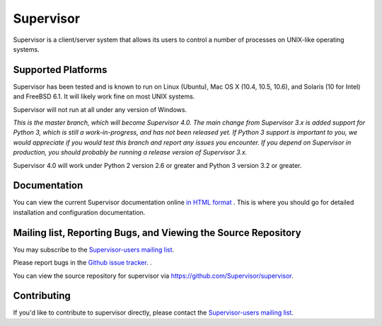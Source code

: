 Supervisor
==========

Supervisor is a client/server system that allows its users to
control a number of processes on UNIX-like operating systems.

Supported Platforms
-------------------

Supervisor has been tested and is known to run on Linux (Ubuntu), Mac OS X
(10.4, 10.5, 10.6), and Solaris (10 for Intel) and FreeBSD 6.1.  It will
likely work fine on most UNIX systems.

Supervisor will not run at all under any version of Windows.

*This is the master branch, which will become Supervisor 4.0.  The main
change from Supervisor 3.x is added support for Python 3, which is still a
work-in-progress, and has not been released yet.  If Python 3 support is
important to you, we would appreciate if you would test this branch and
report any issues you encounter.  If you depend on Supervisor in production,
you should probably be running a release version of Supervisor 3.x.*

Supervisor 4.0 will work under Python 2 version 2.6 or greater and Python 3
version 3.2 or greater.

Documentation
-------------

You can view the current Supervisor documentation online `in HTML format
<http://supervisord.org/>`_ .  This is where you should go for detailed
installation and configuration documentation.

Mailing list, Reporting Bugs, and Viewing the Source Repository
---------------------------------------------------------------

You may subscribe to the `Supervisor-users mailing list
<http://lists.supervisord.org/mailman/listinfo/supervisor-users>`_.

Please report bugs in the `Github issue tracker
<https://github.com/Supervisor/supervisor/issues>`_.  .

You can view the source repository for supervisor via
`https://github.com/Supervisor/supervisor
<https://github.com/Supervisor/supervisor>`_.

Contributing
------------

If you'd like to contribute to supervisor directly, please contact the
`Supervisor-users mailing list
<http://lists.supervisord.org/mailman/listinfo/supervisor-users>`_.

